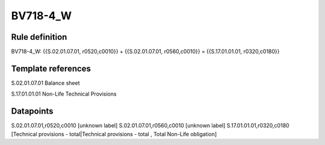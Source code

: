 =========
BV718-4_W
=========

Rule definition
---------------

BV718-4_W: {{S.02.01.07.01, r0520,c0010}} + {{S.02.01.07.01, r0560,c0010}} = {{S.17.01.01.01, r0320,c0180}}


Template references
-------------------

S.02.01.07.01 Balance sheet

S.17.01.01.01 Non-Life Technical Provisions


Datapoints
----------

S.02.01.07.01,r0520,c0010 [unknown label]
S.02.01.07.01,r0560,c0010 [unknown label]
S.17.01.01.01,r0320,c0180 [Technical provisions - total|Technical provisions - total , Total Non-Life obligation]



